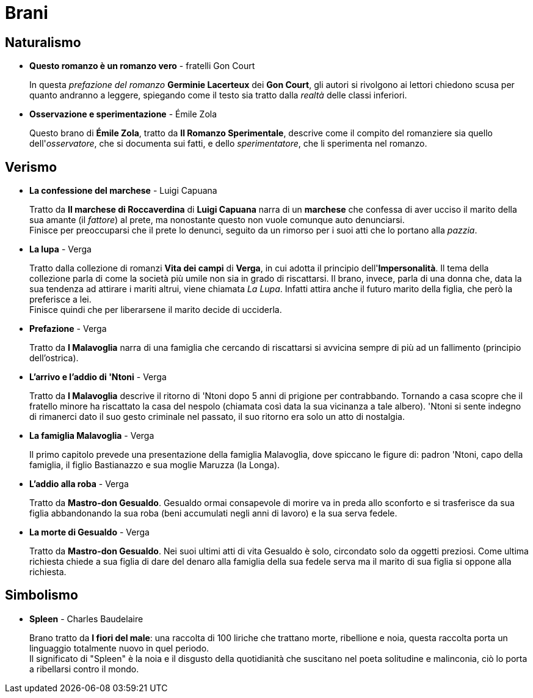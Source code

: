 = Brani

== Naturalismo

* *Questo romanzo è un romanzo vero* - fratelli Gon Court
+
In questa _prefazione del romanzo_ *Germinie Lacerteux* dei *Gon Court*, gli autori si rivolgono ai lettori chiedono scusa per quanto andranno a leggere, spiegando come il testo sia tratto dalla _realtà_ delle classi inferiori.

* *Osservazione e sperimentazione* - Émile Zola
+
Questo brano di *Émile Zola*, tratto da *Il Romanzo Sperimentale*, descrive come il compito del romanziere sia quello dell'_osservatore_, che si documenta sui fatti, e dello _sperimentatore_, che li sperimenta nel romanzo.

== Verismo

* *La confessione del marchese* - Luigi Capuana
+
Tratto da *Il marchese di Roccaverdina* di *Luigi Capuana* narra di un *marchese* che confessa di aver ucciso il marito della sua amante (il _fattore_) al prete, ma nonostante questo non vuole comunque auto denunciarsi. +
Finisce per preoccuparsi che il prete lo denunci, seguito da un rimorso per i suoi atti che lo portano alla _pazzia_.

* *La lupa* - Verga
+
Tratto dalla collezione di romanzi *Vita dei campi* di *Verga*, in cui adotta il principio dell'*Impersonalità*.
Il tema della collezione parla di come la società più umile non sia in grado di riscattarsi.
Il brano, invece, parla di una donna che, data la sua tendenza ad attirare i mariti altrui, viene chiamata _La Lupa_. Infatti attira anche il futuro marito della figlia, che però la preferisce a lei. +
Finisce quindi che per liberarsene il marito decide di ucciderla.

* *Prefazione* - Verga
+
Tratto da *I Malavoglia* narra di una famiglia che cercando di riscattarsi si avvicina sempre di più ad un fallimento (principio dell'ostrica).

* *L'arrivo e l'addio di 'Ntoni* - Verga
+
Tratto da *I Malavoglia* descrive il ritorno di 'Ntoni dopo 5 anni di prigione per contrabbando.
Tornando a casa scopre che il fratello minore ha riscattato la casa del nespolo (chiamata così data la sua vicinanza a tale albero).
'Ntoni si sente indegno di rimanerci dato il suo gesto criminale nel passato, il suo ritorno era solo un atto di nostalgia.

* *La famiglia Malavoglia* - Verga
+
Il primo capitolo prevede una presentazione della famiglia Malavoglia, dove spiccano le figure di:
padron 'Ntoni, capo della famiglia, il figlio Bastianazzo e sua moglie Maruzza (la Longa).

* *L’addio alla roba* - Verga
+
Tratto da *Mastro-don Gesualdo*. Gesualdo ormai consapevole di morire va in preda allo sconforto e si trasferisce da sua figlia abbandonando la sua roba (beni accumulati negli anni di lavoro) e la sua serva fedele.

* *La morte di Gesualdo* - Verga
+
Tratto da *Mastro-don Gesualdo*. Nei suoi ultimi atti di vita Gesualdo è solo, circondato solo da oggetti preziosi. Come ultima richiesta chiede a sua figlia di dare del denaro alla famiglia della sua fedele serva ma il marito di sua figlia si oppone alla richiesta.

== Simbolismo

* *Spleen* - Charles Baudelaire
+
Brano tratto da *I fiori del male*: una raccolta di 100 liriche che trattano morte, ribellione e noia, questa raccolta porta un linguaggio totalmente nuovo in quel periodo. + 
Il significato di "Spleen" è la noia e il disgusto della quotidianità che suscitano nel poeta solitudine e malinconia, ciò lo porta a ribellarsi contro il mondo.
